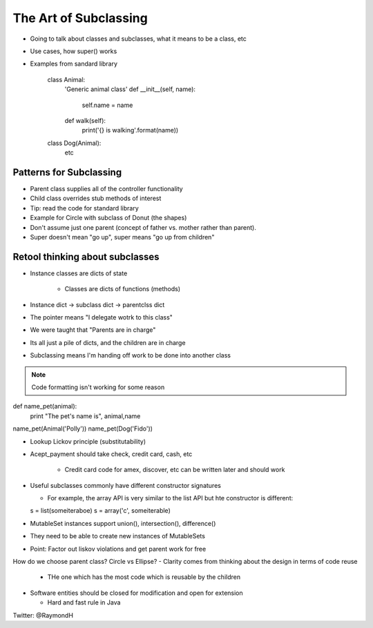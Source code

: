 =====
The Art of Subclassing
=====

- Going to talk about classes and subclasses, what it means to be a class, etc
- Use cases, how super() works
- Examples from sandard library

    class Animal:
      'Generic animal class'
      def __init__(self, name):
        self.name = name
      def walk(self):
        print('{} is walking'.format(name))
    class Dog(Animal):
       etc 


Patterns for Subclassing
-----

- Parent class supplies all of the controller functionality
- Child class overrides stub methods of interest

- Tip: read the code for standard library

- Example for Circle with subclass of Donut (the shapes)
- Don't assume just one parent (concept of father vs. mother rather than parent).
- Super doesn't mean "go up", super means "go up from children"

Retool thinking about subclasses
-----

- Instance classes are dicts of state

    - Classes are dicts of functions (methods) 

- Instance dict -> subclass dict -> parentclss dict
- The pointer means "I delegate wotrk to this class"
- We were taught that "Parents are in charge"
- Its all just a pile of dicts, and the children are in charge
- Subclassing means I'm handing off work to be done into another class

.. note:: Code formatting isn't working for some reason

def name_pet(animal):
    print "The pet's name is", animal,name

name_pet(Animal('Polly'))
name_pet(Dog('Fido'))

- Lookup Lickov principle (substitutability)
- Acept_payment should take check, credit card, cash, etc

    - Credit card code for amex, discover, etc can be written later and should work

- Useful subclasses commonly have different constructor signatures
  
  - For example, the array API is very similar to the list API but hte constructor is different:

  s = list(someiteraboe)
  s = array('c', someiterable)

- MutableSet instances support union(), intersection(), difference()
- They need to be able to create new instances of MutableSets
- Point: Factor out liskov violations and get parent work for free

How do we choose parent class? Circle vs Ellipse?
- Clarity comes from thinking about the design in terms of code reuse

  - THe one which has the most code which is reusable by the children

- Software entities should be closed for modification and open for extension
  
  - Hard and fast rule in Java



Twitter: @RaymondH




